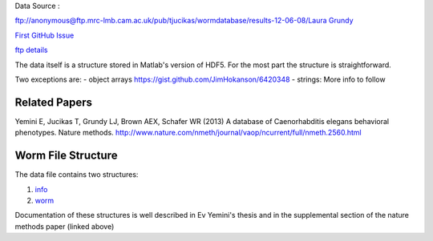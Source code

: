 .. _Data-MRC_HDF5:

Data Source :

`ftp://anonymous@ftp.mrc-lmb.cam.ac.uk/pub/tjucikas/wormdatabase/results-12-06-08/Laura
Grundy`_

`First GitHub Issue`_

`ftp details`_

The data itself is a structure stored in Matlab's version of HDF5. For
the most part the structure is straightforward.

Two exceptions are: - object arrays
https://gist.github.com/JimHokanson/6420348 - strings: More info to
follow

Related Papers
--------------

Yemini E, Jucikas T, Grundy LJ, Brown AEX, Schafer WR (2013) A database
of Caenorhabditis elegans behavioral phenotypes. Nature methods.
http://www.nature.com/nmeth/journal/vaop/ncurrent/full/nmeth.2560.html

Worm File Structure
-------------------

The data file contains two structures:

1. `info`_
2. `worm`_

Documentation of these structures is well described in Ev Yemini's
thesis and in the supplemental section of the nature methods paper
(linked above)

.. _`ftp://anonymous@ftp.mrc-lmb.cam.ac.uk/pub/tjucikas/wormdatabase/results-12-06-08/Laura Grundy`: ftp://anonymous@ftp.mrc-lmb.cam.ac.uk/pub/tjucikas/wormdatabase/results-12-06-08/Laura%20Grundy
.. _First GitHub Issue: https://github.com/openworm/OpenWorm/issues/82
.. _ftp details: MRC_HDF5/ftp_structure.md
.. _info: MRC_HDF5/info_structure_documentation.md
.. _worm: MRC_HDF5/worm_structure_documentation.md
